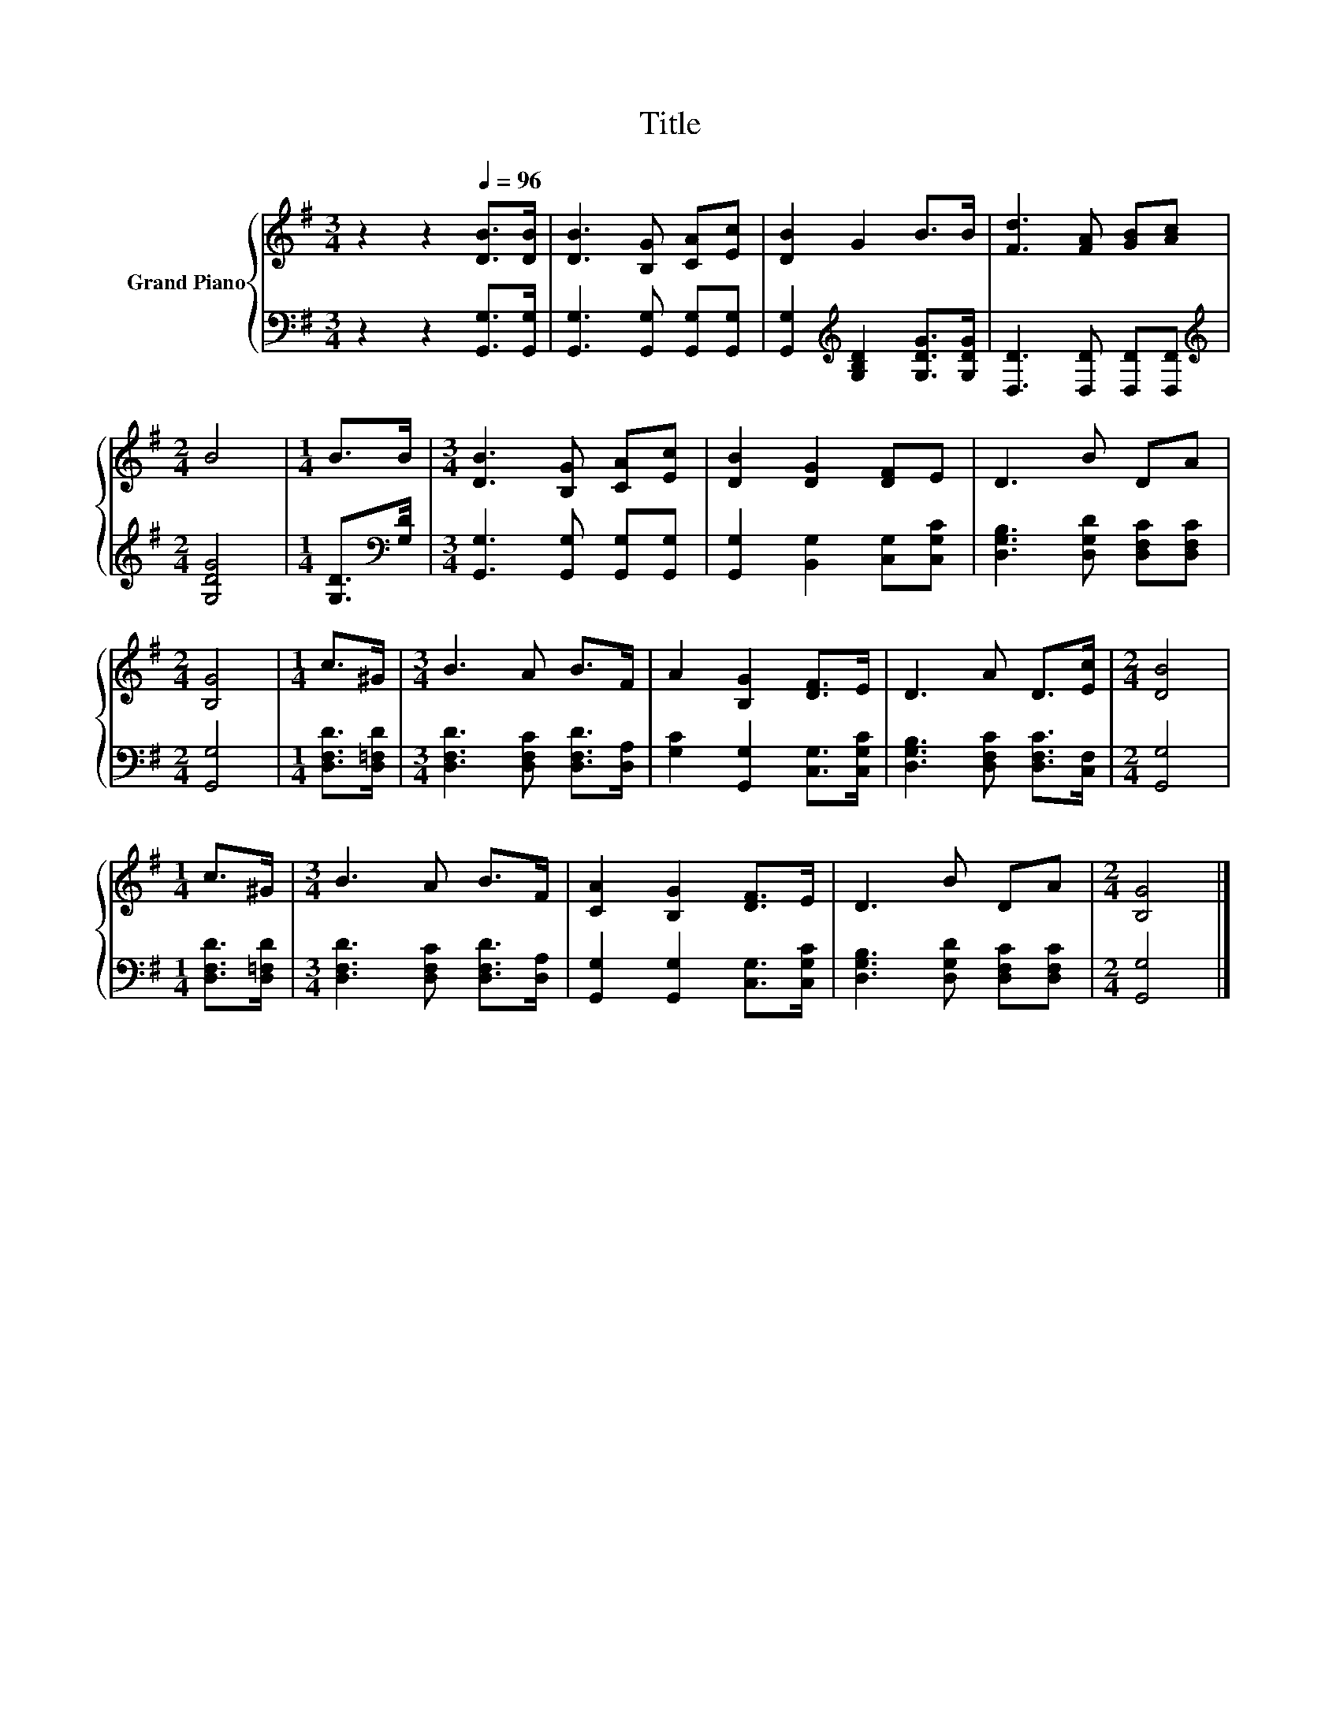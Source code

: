 X:1
T:Title
%%score { 1 | 2 }
L:1/8
M:3/4
K:G
V:1 treble nm="Grand Piano"
V:2 bass 
V:1
 z2 z2[Q:1/4=96] [DB]>[DB] | [DB]3 [B,G] [CA][Ec] | [DB]2 G2 B>B | [Fd]3 [FA] [GB][Ac] | %4
[M:2/4] B4 |[M:1/4] B>B |[M:3/4] [DB]3 [B,G] [CA][Ec] | [DB]2 [DG]2 [DF]E | D3 B DA | %9
[M:2/4] [B,G]4 |[M:1/4] c>^G |[M:3/4] B3 A B>F | A2 [B,G]2 [DF]>E | D3 A D>[Ec] |[M:2/4] [DB]4 | %15
[M:1/4] c>^G |[M:3/4] B3 A B>F | [CA]2 [B,G]2 [DF]>E | D3 B DA |[M:2/4] [B,G]4 |] %20
V:2
 z2 z2 [G,,G,]>[G,,G,] | [G,,G,]3 [G,,G,] [G,,G,][G,,G,] | %2
 [G,,G,]2[K:treble] [G,B,D]2 [G,DG]>[G,DG] | [D,D]3 [D,D] [D,D][D,D] |[M:2/4][K:treble] [G,DG]4 | %5
[M:1/4] [G,D]>[K:bass][G,D] |[M:3/4] [G,,G,]3 [G,,G,] [G,,G,][G,,G,] | %7
 [G,,G,]2 [B,,G,]2 [C,G,][C,G,C] | [D,G,B,]3 [D,G,D] [D,F,C][D,F,C] |[M:2/4] [G,,G,]4 | %10
[M:1/4] [D,F,D]>[D,=F,D] |[M:3/4] [D,F,D]3 [D,F,C] [D,F,D]>[D,A,] | %12
 [G,C]2 [G,,G,]2 [C,G,]>[C,G,C] | [D,G,B,]3 [D,F,C] [D,F,C]>[C,F,] |[M:2/4] [G,,G,]4 | %15
[M:1/4] [D,F,D]>[D,=F,D] |[M:3/4] [D,F,D]3 [D,F,C] [D,F,D]>[D,A,] | %17
 [G,,G,]2 [G,,G,]2 [C,G,]>[C,G,C] | [D,G,B,]3 [D,G,D] [D,F,C][D,F,C] |[M:2/4] [G,,G,]4 |] %20

